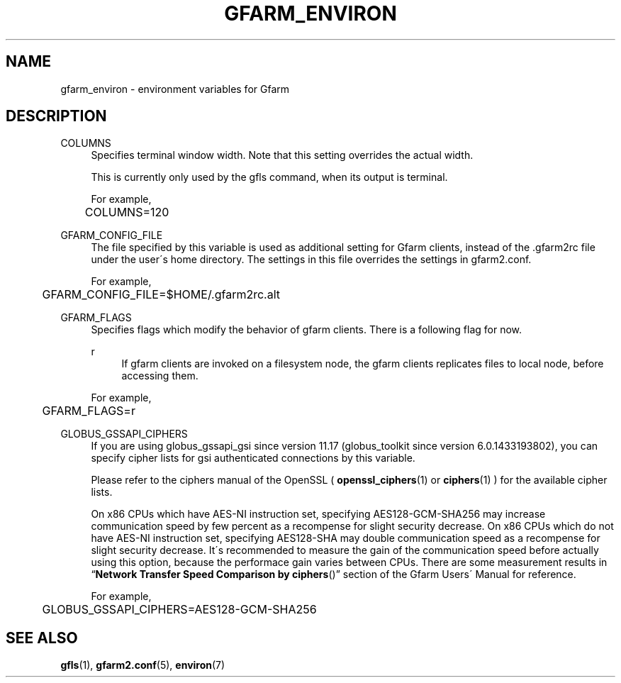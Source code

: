 '\" t
.\"     Title: gfarm_environ
.\"    Author: [FIXME: author] [see http://docbook.sf.net/el/author]
.\" Generator: DocBook XSL Stylesheets v1.75.2 <http://docbook.sf.net/>
.\"      Date: 10 Aug 2015
.\"    Manual: Gfarm
.\"    Source: Gfarm
.\"  Language: English
.\"
.TH "GFARM_ENVIRON" "7" "10 Aug 2015" "Gfarm" "Gfarm"
.\" -----------------------------------------------------------------
.\" * set default formatting
.\" -----------------------------------------------------------------
.\" disable hyphenation
.nh
.\" disable justification (adjust text to left margin only)
.ad l
.\" -----------------------------------------------------------------
.\" * MAIN CONTENT STARTS HERE *
.\" -----------------------------------------------------------------
.SH "NAME"
gfarm_environ \- environment variables for Gfarm
.SH "DESCRIPTION"
.PP
COLUMNS
.RS 4
Specifies terminal window width\&. Note that this setting overrides the actual width\&.
.sp
This is currently only used by the gfls command, when its output is terminal\&.
.sp
For example,
.sp
.if n \{\
.RS 4
.\}
.nf
	COLUMNS=120
.fi
.if n \{\
.RE
.\}
.RE
.PP
GFARM_CONFIG_FILE
.RS 4
The file specified by this variable is used as additional setting for Gfarm clients, instead of the \&.gfarm2rc file under the user\'s home directory\&. The settings in this file overrides the settings in gfarm2\&.conf\&.
.sp
For example,
.sp
.if n \{\
.RS 4
.\}
.nf
	GFARM_CONFIG_FILE=$HOME/\&.gfarm2rc\&.alt
.fi
.if n \{\
.RE
.\}
.RE
.PP
GFARM_FLAGS
.RS 4
Specifies flags which modify the behavior of gfarm clients\&. There is a following flag for now\&.
.PP
r
.RS 4
If gfarm clients are invoked on a filesystem node, the gfarm clients replicates files to local node, before accessing them\&.
.RE
.sp
For example,
.sp
.if n \{\
.RS 4
.\}
.nf
	GFARM_FLAGS=r
.fi
.if n \{\
.RE
.\}
.RE
.PP
GLOBUS_GSSAPI_CIPHERS
.RS 4
If you are using globus_gssapi_gsi since version 11\&.17 (globus_toolkit since version 6\&.0\&.1433193802), you can specify cipher lists for gsi authenticated connections by this variable\&.
.sp
Please refer to the ciphers manual of the OpenSSL (
\fBopenssl_ciphers\fR(1)
or
\fBciphers\fR(1)
) for the available cipher lists\&.
.sp
On x86 CPUs which have AES\-NI instruction set, specifying AES128\-GCM\-SHA256 may increase communication speed by few percent as a recompense for slight security decrease\&. On x86 CPUs which do not have AES\-NI instruction set, specifying AES128\-SHA may double communication speed as a recompense for slight security decrease\&. It\'s recommended to measure the gain of the communication speed before actually using this option, because the performace gain varies between CPUs\&. There are some measurement results in
\(lq\fBNetwork Transfer Speed Comparison by ciphers\fR()\(rq
section of the Gfarm Users\' Manual for reference\&.
.sp
For example,
.sp
.if n \{\
.RS 4
.\}
.nf
	GLOBUS_GSSAPI_CIPHERS=AES128\-GCM\-SHA256
.fi
.if n \{\
.RE
.\}
.RE
.SH "SEE ALSO"
.PP

\fBgfls\fR(1),
\fBgfarm2.conf\fR(5),
\fBenviron\fR(7)
